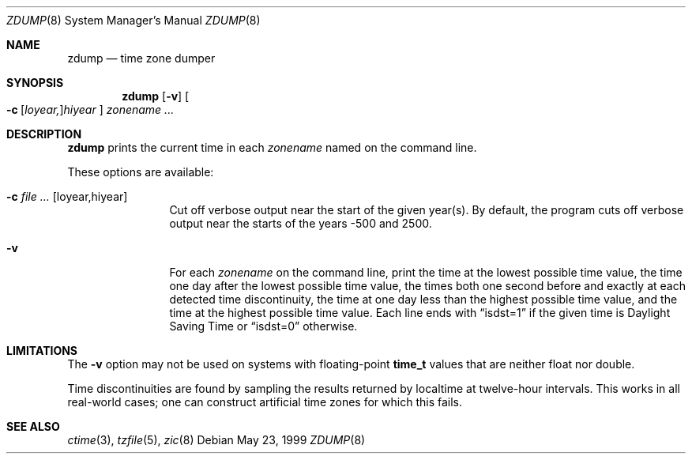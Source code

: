 .\"	$OpenBSD: src/lib/libc/time/zdump.8,v 1.10 2005/07/05 13:40:51 millert Exp $
.Dd May 23, 1999
.Dt ZDUMP 8
.Os
.Sh NAME
.Nm zdump
.Nd time zone dumper
.Sh SYNOPSIS
.Nm zdump
.Op Fl v
.Sm off
.Oo
.Fl c No \ \&
.Op Ar loyear,
.Ar hiyear
.Oc
.Sm on
.Ar zonename Ar ...
.Sh DESCRIPTION
.Nm
prints the current time in each
.Ar zonename
named on the command line.
.Pp
These options are available:
.Bl -tag -width Fl
.It Fl c Ar Op loyear, Ns hiyear
Cut off verbose output near the start of the given year(s).
By default,
the program cuts off verbose output near the starts of the years -500 and 2500.
.It Fl v
For each
.Ar zonename
on the command line,
print the time at the lowest possible time value,
the time one day after the lowest possible time value,
the times both one second before and exactly at
each detected time discontinuity,
the time at one day less than the highest possible time value,
and the time at the highest possible time value.
Each line ends with
.Dq isdst=1
if the given time is Daylight Saving Time or
.Dq isdst=0
otherwise.
.El
.Sh LIMITATIONS
The
.Fl v
option may not be used on systems with floating-point
.Li time_t
values that are neither float nor double.
.Pp
Time discontinuities are found by sampling the results returned by localtime
at twelve-hour intervals.
This works in all real-world cases;
one can construct artificial time zones for which this fails.
.Sh SEE ALSO
.Xr ctime 3 ,
.Xr tzfile 5 ,
.Xr zic 8
.\" @(#)zdump.8	7.7
.\" This file is in the public domain, so clarified as of
.\" 2003-02-14 by Arthur David Olson (arthur_david_olson@nih.gov).
